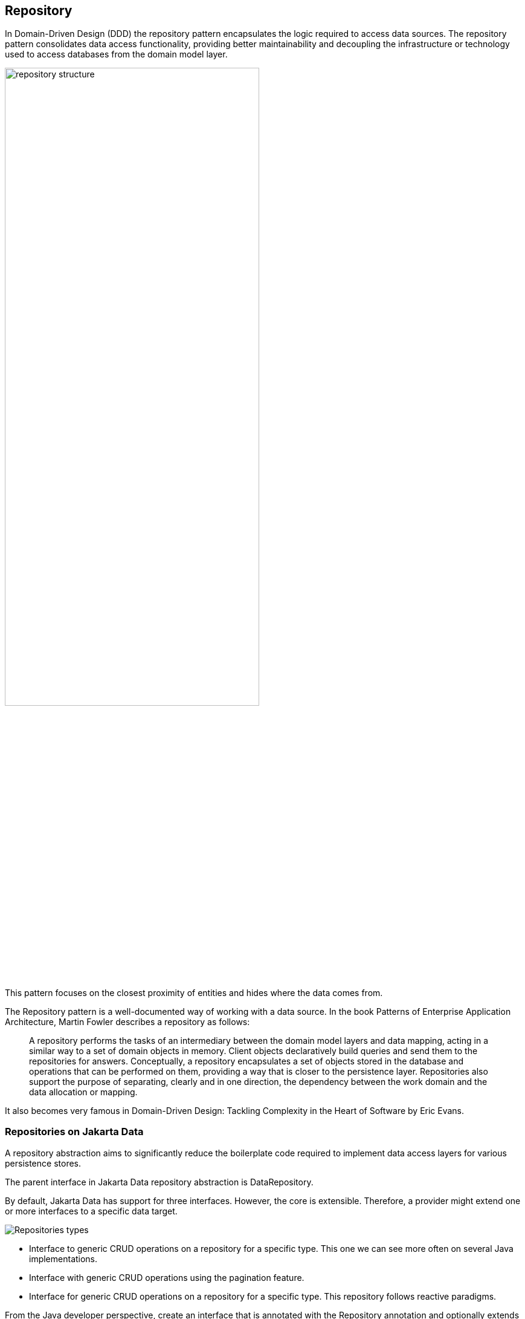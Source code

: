 // Copyright (c) 2022,2023 Contributors to the Eclipse Foundation
//
// This program and the accompanying materials are made available under the
// terms of the Eclipse Public License v. 2.0 which is available at
// http://www.eclipse.org/legal/epl-2.0.
//
// This Source Code may also be made available under the following Secondary
// Licenses when the conditions for such availability set forth in the Eclipse
// Public License v. 2.0 are satisfied: GNU General Public License, version 2
// with the GNU Classpath Exception which is available at
// https://www.gnu.org/software/classpath/license.html.
//
// SPDX-License-Identifier: EPL-2.0 OR GPL-2.0 WITH Classpath-exception-2.0

== Repository

In Domain-Driven Design (DDD) the repository pattern encapsulates the logic required to access data sources. The repository pattern consolidates data access functionality, providing better maintainability and decoupling the infrastructure or technology used to access databases from the domain model layer.

image::01-repository.png[alt=repository structure, width=70%, height=70%]

This pattern focuses on the closest proximity of entities and hides where the data comes from.

The Repository pattern is a well-documented way of working with a data source. In the book Patterns of Enterprise Application Architecture, Martin Fowler describes a repository as follows:

> A repository performs the tasks of an intermediary between the domain model layers and data mapping, acting in a similar way to a set of domain objects in memory. Client objects declaratively build queries and send them to the repositories for answers. Conceptually, a repository encapsulates a set of objects stored in the database and operations that can be performed on them, providing a way that is closer to the persistence layer. Repositories also support the purpose of separating, clearly and in one direction, the dependency between the work domain and the data allocation or mapping.

It also becomes very famous in Domain-Driven Design: Tackling Complexity in the Heart of Software by Eric Evans.

=== Repositories on Jakarta Data

A repository abstraction aims to significantly reduce the boilerplate code required to implement data access layers for various persistence stores.

The parent interface in Jakarta Data repository abstraction is DataRepository.

By default, Jakarta Data has support for three interfaces. However, the core is extensible. Therefore, a provider might extend one or more interfaces to a specific data target.

image::02-repositories.png[alt=Repositories types]

* Interface to generic CRUD operations on a repository for a specific type. This one we can see more often on several Java implementations.
* Interface with generic CRUD operations using the pagination feature.
* Interface for generic CRUD operations on a repository for a specific type. This repository follows reactive paradigms.

From the Java developer perspective, create an interface that is annotated with the Repository annotation and optionally extends one of the built-in repository interfaces.

So, given a ```Product``` entity where the ID is a ```long``` type, the repository would be:

[source,java]
----
@Repository
public interface ProductRepository extends CrudRepository<Product, Long> {

}
----


There is no nomenclature restriction to make mandatory the ```Repository``` suffix. Such as, you might represent the repository of the Car's entity as a ```Garage``` instead of ```CarRepository```.

[source,java]
----
@Repository
public interface Garage extends CrudRepository<Car, String> {

}
----

=== Entity Classes

Entity classes are simple Java objects with fields or accessor methods designating each entity property.

TODO Write the remainder of this section after we determine if a common entity model can be created, or if Jakarta Data will define its own entity model, or if we will reuse the entity models from Jakarta Persistence and Jakarta NoSQL.

=== Queries Methods

In Jakarta Data, besides finding by an ID, custom queries can be written in two ways:

* Through Query annotation: It will create a method annotated with the @Query with the query.
* Using method by query convention: Using some pattern vocabulary will provide a query.

WARNING: Due to the variety of data sources, those resources might not work; it varies based on the Jakarta Data implementation and the database engine, which can provide queries on more than a Key or ID or not, such as a Key-value database.

==== Using the Query Annotation

The Query's annotation will support a search expression as a String. The specification won't define the query syntax, which might vary between vendors and data sources, such as SQL, JPA-QL, Cypher, CQL, etc.

[source,java]
----
@Repository
public interface ProductRepository extends CrudRepository<Product, Long> {
  @Query("SELECT p FROM Products p WHERE p.name=?1")  // example in JPQL
  Optional<Product> findByName(String name);
}
----

Jakarta Data also includes the ```Param``` annotation to define a binder annotation, where as with the query expression, each vendor will express the syntax freely such as ```?```, ```@```, etc..

[source,java]
----
@Repository
public interface ProductRepository extends CrudRepository<Product, Long> {
  @Query("SELECT p FROM Products p WHERE p.name=:name")  // example in JPQL
  Optional<Product> findByName(@Param("name") String name);
}
----


==== Query by Method

The Query by method mechanism allows for creating query commands by conventions.

E.g.:

[source,java]
----
@Repository
public interface ProductRepository extends CrudRepository<Product, Long> {

  List<Product> findByName(String name);

  @OrderBy("price")
  List<Product> findByNameLike(String namePattern);

  @OrderBy(value = "price", descending = true)
  List<Product> findByNameLikeAndPriceLessThan(String namePattern, float priceBelow);

}
----

The parsing query method name has two parts: the subject and the property.

The first part defines the query's subject or condition, and the second the condition value; both forms the predicate.

A predicate can refer only to a direct property of the managed entity. We also have the option to handle entities with another class on them.

==== Entity Property Names

Within an entity, property names must be unique ignoring case. For simple entity properties, the field or accessor method name serves as the entity property name. In the case of embedded classes, entity property names are computed by concatenating the field or accessor method names at each level.

Assume an Order entity has an Address with a ZipCode. In that case, the access is ```order.address.zipCode```. This form is used within annotations, such as ```@Query```,

[source,java]
----
@Repository
public interface OrderRepository extends CrudRepository<Order, Long> {

  @Query("SELECT order FROM Order order WHERE order.address.zipCode=?1")
  List<Order> withZipCode(ZipCode zipCode);

}
----

For queries by method name, the resolution algorithm starts by interpreting the whole part (AddressZipCode) as the property and checks the domain class for a property with that name (uncapitalized). If the algorithm succeeds, it uses that property.

[source,java]
----
@Repository
public interface OrderRepository extends CrudRepository<Order, Long> {

  Stream<Order> findByAddressZipCode(ZipCode zipCode);

}
----


Although this should work for most cases, to resolve this ambiguity, you can use ```_``` inside your method name to manually define traversal points.

[source,java]
----
@Repository
public interface OrderRepository extends CrudRepository<Order, Long> {

  Stream<Order> findByAddress_ZipCode(ZipCode zipCode);

}
----

WARNING: Define as a priority following standard Java naming conventions, camel case,  using underscore as the last resort.

In queries by method name, ```Id``` is an alias for the entity property that is designated as the id. Entity property names that are used in queries by method name must not contain reserved words.

===== Query Methods Keywords

The following table lists the subject keywords generally supported by Jakarta Data.

|===
|Keyword |Description

|findBy
|General query method returning the repository type.

|deleteBy
|Delete query method returning either no result (void) or the delete count.

|countBy
|Count projection returning a numeric result.

|existsBy
|Exists projection, returning typically a ```boolean``` result.
|===

Jakarta Data implementations often support the following list of predicate keywords. It might not work because some keywords listed here might not be supported in a particular store.

|===
|Keyword |Description | Method signature Sample

|And
|The ```and``` operator.
|findByNameAndYear

|Or
|The ```or``` operator.
|findByNameOrYear

|Between
|Find results where the property is between the given values
|findByDateBetween

|Empty
|Find results where the property is an empty collection or has a null value.
|deleteByPendingTasksEmpty

|LessThan
|Find results where the property is less than the given value
|findByAgeLessThan

|GreaterThan
|Find results where the property is greater than the given value
|findByAgeGreaterThan

|LessThanEqual
|Find results where the property is less than or equal to the given value
|findByAgeLessThanEqual

|GreaterThanEqual
|Find results where the property is greater than or equal to the given value
|findByAgeGreaterThanEqual

|Like
|Finds string values "like" the given expression
|findByTitleLike

|IgnoreCase
|Requests that string values be compared independent of case for query conditions and ordering.
|findByStreetNameIgnoreCaseLike

|In
|Find results where the property is one of the values that are contained within the given list
|findByIdIn

|Null
|Finds results where the property has a null value.
|findByYearRetiredNull

|True
|Finds results where the property has a boolean value of true.
|findBySalariedTrue

|False
|Finds results where the property has a boolean value of false.
|findByCompletedFalse

|OrderBy
|Specify a static sorting order followed by the property path and direction of ascending.
|findByNameOrderByAge

|OrderBy____Desc
|Specify a static sorting order followed by the property path and direction of descending.
|findByNameOrderByAgeDesc

|OrderBy____Asc
|Specify a static sorting order followed by the property path and direction of ascending.
|findByNameOrderByAgeAsc

|OrderBy____(Asc\|Desc)*(Asc\|Desc)
|Specify several static sorting orders
|findByNameOrderByAgeAscNameDescYearAsc

|===

====== Logical Operator Precedence

For relational databases, the logical operator ```And``` takes precedence over ```Or```, meaning that ```And``` is evaluated on conditions before ```Or``` when both are specified on the same method. For other database types, the precedence is limited by what the database is capable of. For example, some graph databases are limited to precedence in traversal order.

=== Special Parameter Handling

Jakarta Data also supports particular parameters to define pagination and sorting.

Jakarta Data recognizes, when specified on a repository method after the query parameters, specific types, like ```Limit```, ```Pageable```, and ```Sort```, to dynamically apply limits, pagination, and sorting to queries. The following example demonstrates these features:

[source,java]
----
@Repository
public interface ProductRepository extends CrudRepository<Product, Long> {

  List<Product> findByName(String name, Pageable pageable);

  List<Product> findByNameLike(String pattern, Limit max, Sort... sorts);

}
----

You can define simple sorting expressions by using property names.

[source,java]
----
Sort name = Sort.asc("name");
----

You can combine sorting with a starting page and maximum page size by using property names.

[source,java]
----
Pageable pageable = Pageable.ofSize(20).page(1).sortBy(Sort.desc("price"));
first20 = products.findByNameLike(name, pageable);

----

=== Keyset Pagination

Keyset pagination aims to reduce missed and duplicate results across pages by querying relative to the observed values of entity properties that constitute the sorting criteria. Keyset pagination can also offer an improvement in performance because it avoids fetching and ordering results from prior pages by causing those results to be non-matching. A Jakarta Data provider appends additional conditions to the query and tracks keyset values automatically when `KeysetAwareSlice` or `KeysetAwarePage` are used as the repository method return type. The application invokes `nextPageable` or `previousPageable` on the keyset aware slice or page to obtain a `Pageable` which keeps track of the keyset values.

For example,

[source,java]
----
@Repository
public interface CustomerRepository extends CrudRepository<Customer, Long> {
  KeysetAwareSlice<Customer> findByZipcodeOrderByLastNameAscFirstNameAscIdAsc(
                                 int zipcode, Pageable pageable);
}
----

You can obtain the next page with,

[source,java]
----
for (Pageable p = Pageable.ofSize(50); p != null; ) {
  page = customers.findByZipcodeOrderByLastNameAscFirstNameAscIdAsc(55901, p);
  ...
  p = page.nextPageable();
}
----

Or you can obtain the next (or previous) page relative to a known entity,

[source,java]
----
Customer c = ...
Pageable p = Pageable.ofSize(50).afterKeyset(c.lastName, c.firstName, c.id);
page = customers.findByZipcodeOrderByLastNameAscFirstNameAscIdAsc(55902, p);
----

The sort criteria for a repository method that performs keyset pagination must uniquely identify each entity and must be provided by one of:

* `OrderBy` name pattern of the repository method (as in the examples above).
* `@OrderBy` annotation(s) on the repository method.
* `Sort` parameters of the `Pageable` that is supplied to the repository method.

If either of the first are specified, the `Sort` list of the `Pageable` must be empty or unspecified.

==== Example of Appending to Queries for Keyset Pagination

Without keyset pagination, a Jakarta Data provider that is based on Jakarta Persistence might compose the following JPQL for the `findByZipcodeOrderByLastNameAscFirstNameAscIdAsc` repository method from the prior example:

[source,jpql]
----
SELECT o FROM Customer o WHERE (o.zipCode = ?1)
                         ORDER BY o.lastName ASC, o.firstName ASC, o.id ASC
----

When keyset pagination is used, the keyset values from the `Cursor` of the `Pageable` are available as query parameters, allowing the Jakarta Data provider to append additional query conditions. For example,

[source,jpql]
----
SELECT o FROM Customer o WHERE (o.zipCode = ?1)
                           AND (   (o.lastName > ?2)
                                OR (o.lastName = ?2 AND o.firstName > ?3)
                                OR (o.lastName = ?2 AND o.firstName = ?3 AND o.id > ?4)
                               )
                         ORDER BY o.lastName ASC, o.firstName ASC, o.id ASC
----

==== Avoiding Missed and Duplicate Results

Because searching for the next page of results is relative to a last known position, it is possible with keyset pagination to allow some types of updates to data while pages are being traversed without causing missed results or duplicates to appear. If you add entities to a prior position in the traversal of pages, the shift forward of numerical position of existing entities will not cause duplicates entities to appear in your continued traversal of subsequent pages because keyset pagination does not query based on a numerical position. If you remove entities from a prior position in the traversal of pages, the shift backward of numerical position of existing entities will not cause missed entities in your continued traversal of subsequent pages because keyset pagination does not query based on a numerical position.

Other types of updates to data, however, will cause duplicate or missed results. If you modify entity properties which are used as the sort criteria, keyset pagination cannot prevent the same entity from appearing again or never appearing due to the altered values. If you add an entity that you previously removed, whether with different values or the same values, keyset pagination cannot prevent the entity from being missed or possibly appearing a second time due to its changed values.

==== Restrictions on use of Keyset Pagination

* The repository method signature must return `KeysetAwareSlice` or `KeysetAwarePage`. A repository method with return type of `KeysetAwareSlice` or `KeysetAwarePage` must raise `UnsupportedOperationException` if the database is incapable of keyset pagination.
* The repository method signature must accept a `Pageable` parameter.
* Sort criteria must be provided and should be minimal.
* The combination of provided sort criteria must uniquely identify each entity.
* Page numbers for keyset pagination are estimated relative to prior page requests or the observed absence of further results and are not accurate. Page numbers must not be relied upon when using keyset pagination.
* Page totals and result totals are not accurate for keyset pagination and must not be relied upon.
* A next or previous page can end up being empty. You cannot obtain a next or previous `Pageable` from an empty page because there are no keyset values relative to which to query.
* A repository method that is annotated with `@Query` and performs keyset pagination must omit the `ORDER BY` clause from the provided query and instead must supply the sort criteria via `@OrderBy` annotations or `Sort` parameters of `Pageable`. The provided query must end with a `WHERE` clause to which additional conditions can be appended by the Jakarta Data provider. The Jakarta Data provider is not expected to parse query text that is provided by the application.

==== Keyset Pagination Example with Sorts

Here is an example where an application uses `@Query` to provide a partial query to which the Jakarta Data provider can generate and append additional query conditions and an `ORDER BY` clause.

[source,java]
----
@Repository
public interface CustomerRepository extends CrudRepository<Customer, Long> {
  @Query("SELECT o FROM Customer o WHERE (o.totalSpent / o.totalPurchases > ?1)")
  KeysetAwareSlice<Customer> withAveragePurchaseAbove(float minimum, Pageable pagination);
}
----

Example traversal of pages:

[source,java]
----
for (Pageable p = Pageable.ofSize(25).sortBy(Sort.desc("yearBorn"), Sort.asc("name"), Sort.asc("id")));
     p != null; ) {
  page = customers.withAveragePurchaseAbove(50.0f, p);
  ...
  p = page.nextPageable();
}
----

